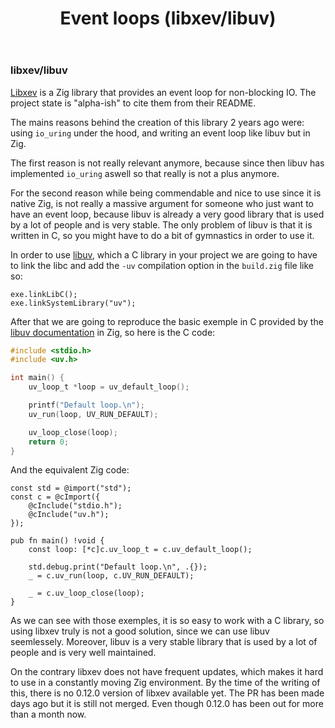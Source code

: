 #+title: Event loops (libxev/libuv)
#+weight: 60
#+hugo_cascade_type: docs

*** libxev/libuv
[[https://github.com/mitchellh/libxev][Libxev]] is a Zig library that provides an event loop for non-blocking IO. The project state is "alpha-ish" to cite them from their README. 

The mains reasons behind the creation of this library 2 years ago were: using =io_uring= under the hood, and writing an event loop like libuv but in Zig. 

The first reason is not really relevant anymore, because since then libuv has implemented =io_uring= aswell so that really is not a plus anymore. 

For the second reason while being commendable and nice to use since it is native Zig, is not really a massive argument for someone who just want to have an event loop, because libuv is already a very good library that is used by a lot of people and is very stable. The only problem of libuv is that it is written in C, so you might have to do a bit of gymnastics in order to use it.

In order to use [[https://libuv.org/][libuv]], which a C library in your project we are going to have to link the libc and add the =-uv= compilation option in the =build.zig= file like so:
#+begin_src zig
  exe.linkLibC();
  exe.linkSystemLibrary("uv");
  #+end_src
  
  After that we are going to reproduce the basic exemple in C provided by the [[https://docs.libuv.org/en/v1.x/guide/basics.html][libuv documentation]] in Zig, so here is the C code:
#+begin_src c
  #include <stdio.h>
  #include <uv.h>
  
  int main() {
      uv_loop_t *loop = uv_default_loop();
  
      printf("Default loop.\n");
      uv_run(loop, UV_RUN_DEFAULT);
  
      uv_loop_close(loop);
      return 0;
  }
#+end_src

And the equivalent Zig code:
#+begin_src zig
  const std = @import("std");
  const c = @cImport({
      @cInclude("stdio.h");
      @cInclude("uv.h");
  });
  
  pub fn main() !void {
      const loop: [*c]c.uv_loop_t = c.uv_default_loop();
  
      std.debug.print("Default loop.\n", .{});
      _ = c.uv_run(loop, c.UV_RUN_DEFAULT);
  
      _ = c.uv_loop_close(loop);
  }
#+end_src

As we can see with those exemples, it is so easy to work with a C library, so using libxev truly is not a good solution, since we can use libuv seemlessely. Moreover, libuv is a very stable library that is used by a lot of people and is very well maintained. 

On the contrary libxev does not have frequent updates, which makes it hard to use in a constantly moving Zig environment. By the time of the writing of this, there is no 0.12.0 version of libxev available yet. The PR has been made days ago but it is still not merged. Even though 0.12.0 has been out for more than a month now.

